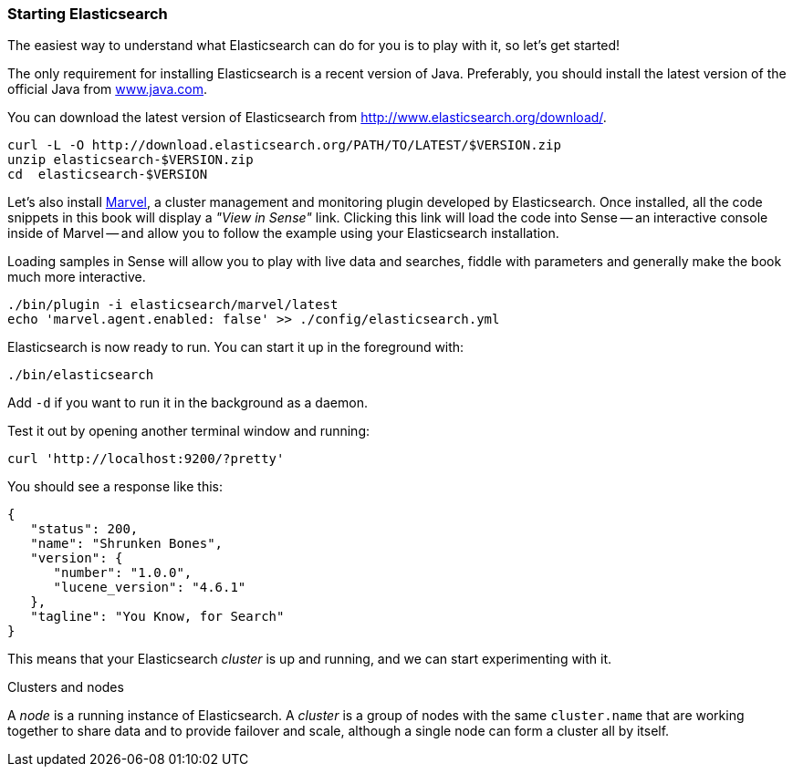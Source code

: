 === Starting Elasticsearch

The easiest way to understand what Elasticsearch can do for you is to
play with it, so let's get started!

The only requirement for installing Elasticsearch is a recent version of Java.
Preferably, you should install the latest version of the official Java
from http://www.java.com[www.java.com].

You can download the latest version of Elasticsearch from
http://www.elasticsearch.org/download/.

[source,js]
--------------------------------------------------
curl -L -O http://download.elasticsearch.org/PATH/TO/LATEST/$VERSION.zip
unzip elasticsearch-$VERSION.zip
cd  elasticsearch-$VERSION
--------------------------------------------------

Let's also install link:http://www.elasticsearch.org/overview/marvel/[Marvel], a 
cluster management and monitoring plugin developed by Elasticsearch.  Once 
installed, all the code snippets in this book will display a _"View in Sense"_ link.
Clicking this link will load the code into Sense -- an interactive console
inside of Marvel -- and allow you to follow the example using your Elasticsearch
installation.  

Loading samples in Sense will allow you to play with live data and searches, 
fiddle with parameters and generally make the book much more interactive.

[source,js]
--------------------------------------------------
./bin/plugin -i elasticsearch/marvel/latest
echo 'marvel.agent.enabled: false' >> ./config/elasticsearch.yml
--------------------------------------------------

Elasticsearch is now ready to run. You can start it up in the foreground
with:

[source,js]
--------------------------------------------------
./bin/elasticsearch
--------------------------------------------------
Add `-d` if you want to run it in the background as a daemon.

Test it out by opening another terminal window and running:

[source,js]
--------------------------------------------------
curl 'http://localhost:9200/?pretty'
--------------------------------------------------


You should see a response like this:

[source,js]
--------------------------------------------------
{
   "status": 200,
   "name": "Shrunken Bones",
   "version": {
      "number": "1.0.0",
      "lucene_version": "4.6.1"
   },
   "tagline": "You Know, for Search"
}
--------------------------------------------------

This means that your Elasticsearch _cluster_ is up and running, and we can
start experimenting with it.

.Clusters and nodes
****

A _node_ is a running instance of Elasticsearch. A _cluster_ is a group of
nodes with the same `cluster.name` that are working together to share data
and to provide failover and scale, although a single node can form a cluster
all by itself.

****
